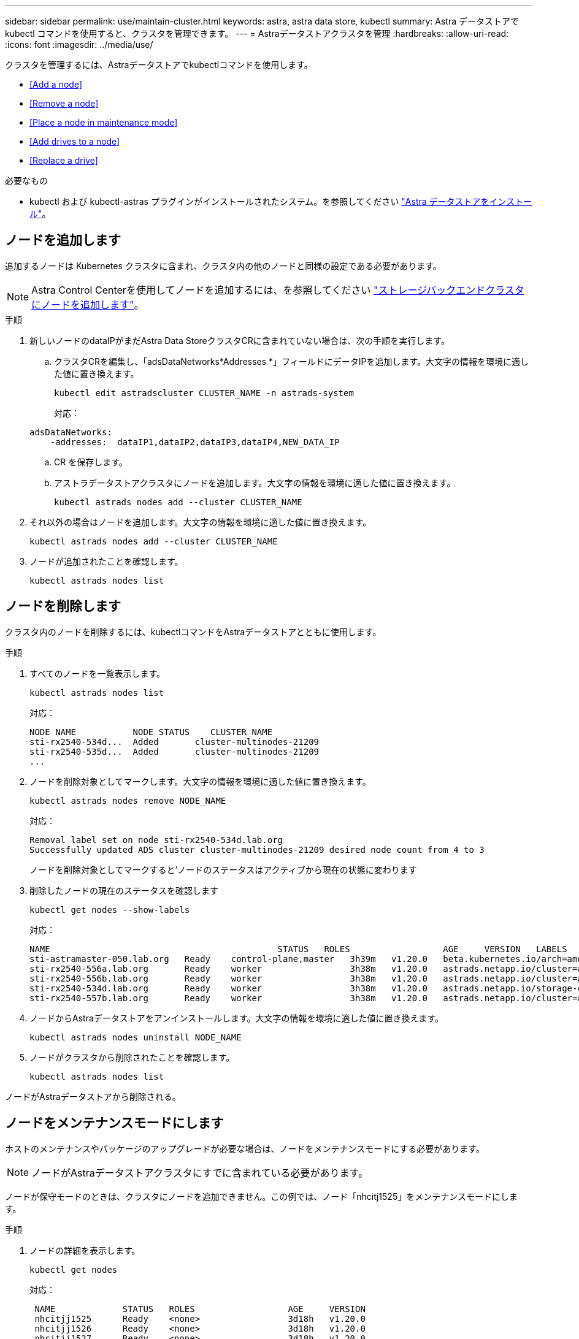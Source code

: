 ---
sidebar: sidebar 
permalink: use/maintain-cluster.html 
keywords: astra, astra data store, kubectl 
summary: Astra データストアで kubectl コマンドを使用すると、クラスタを管理できます。 
---
= Astraデータストアクラスタを管理
:hardbreaks:
:allow-uri-read: 
:icons: font
:imagesdir: ../media/use/


クラスタを管理するには、Astraデータストアでkubectlコマンドを使用します。

* <<Add a node>>
* <<Remove a node>>
* <<Place a node in maintenance mode>>
* <<Add drives to a node>>
* <<Replace a drive>>


.必要なもの
* kubectl および kubectl-astras プラグインがインストールされたシステム。を参照してください link:../get-started/install-ads.html["Astra データストアをインストール"]。




== ノードを追加します

追加するノードは Kubernetes クラスタに含まれ、クラスタ内の他のノードと同様の設定である必要があります。


NOTE: Astra Control Centerを使用してノードを追加するには、を参照してください https://docs.netapp.com/us-en/astra-control-center/use/manage-backend.html["ストレージバックエンドクラスタにノードを追加します"^]。

.手順
. 新しいノードのdataIPがまだAstra Data StoreクラスタCRに含まれていない場合は、次の手順を実行します。
+
.. クラスタCRを編集し、「adsDataNetworks*Addresses *」フィールドにデータIPを追加します。大文字の情報を環境に適した値に置き換えます。
+
[source, kubectl]
----
kubectl edit astradscluster CLUSTER_NAME -n astrads-system
----
+
対応：

+
[listing]
----
adsDataNetworks:
    -addresses:  dataIP1,dataIP2,dataIP3,dataIP4,NEW_DATA_IP
----
.. CR を保存します。
.. アストラデータストアクラスタにノードを追加します。大文字の情報を環境に適した値に置き換えます。
+
[source, kubectl]
----
kubectl astrads nodes add --cluster CLUSTER_NAME
----


. それ以外の場合はノードを追加します。大文字の情報を環境に適した値に置き換えます。
+
[source, kubectl]
----
kubectl astrads nodes add --cluster CLUSTER_NAME
----
. ノードが追加されたことを確認します。
+
[source, kubectl]
----
kubectl astrads nodes list
----




== ノードを削除します

クラスタ内のノードを削除するには、kubectlコマンドをAstraデータストアとともに使用します。

.手順
. すべてのノードを一覧表示します。
+
[source, kubectl]
----
kubectl astrads nodes list
----
+
対応：

+
[listing]
----
NODE NAME           NODE STATUS    CLUSTER NAME
sti-rx2540-534d...  Added       cluster-multinodes-21209
sti-rx2540-535d...  Added       cluster-multinodes-21209
...
----
. ノードを削除対象としてマークします。大文字の情報を環境に適した値に置き換えます。
+
[source, kubectl]
----
kubectl astrads nodes remove NODE_NAME
----
+
対応：

+
[listing]
----
Removal label set on node sti-rx2540-534d.lab.org
Successfully updated ADS cluster cluster-multinodes-21209 desired node count from 4 to 3
----
+
ノードを削除対象としてマークすると'ノードのステータスはアクティブから現在の状態に変わります

. 削除したノードの現在のステータスを確認します
+
[source, kubectl]
----
kubectl get nodes --show-labels
----
+
対応：

+
[listing]
----
NAME                                            STATUS   ROLES                  AGE     VERSION   LABELS
sti-astramaster-050.lab.org   Ready    control-plane,master   3h39m   v1.20.0   beta.kubernetes.io/arch=amd64,beta.kubernetes.io/os=linux,kubernetes.io/arch=amd64,kubernetes.io/hostname=sti-astramaster-050.lab.org,kubernetes.io/os=linux,node-role.kubernetes.io/control-plane=,node-role.kubernetes.io/master=
sti-rx2540-556a.lab.org       Ready    worker                 3h38m   v1.20.0   astrads.netapp.io/cluster=astrads-cluster-890c32c,astrads.netapp.io/storage-cluster-status=active,beta.kubernetes.io/arch=amd64,beta.kubernetes.io/os=linux,kubernetes.io/arch=amd64,kubernetes.io/hostname=sti-rx2540-556a.lab.org,kubernetes.io/os=linux,node-role.kubernetes.io/worker=true
sti-rx2540-556b.lab.org       Ready    worker                 3h38m   v1.20.0   astrads.netapp.io/cluster=astrads-cluster-890c32c,astrads.netapp.io/storage-cluster-status=active,beta.kubernetes.io/arch=amd64,beta.kubernetes.io/os=linux,kubernetes.io/arch=amd64,kubernetes.io/hostname=sti-rx2540-556b.lab.org,kubernetes.io/os=linux,node-role.kubernetes.io/worker=true
sti-rx2540-534d.lab.org       Ready    worker                 3h38m   v1.20.0   astrads.netapp.io/storage-cluster-status=present,astrads.netapp.io/storage-node-removal=,beta.kubernetes.io/arch=amd64,beta.kubernetes.io/os=linux,kubernetes.io/arch=amd64,kubernetes.io/hostname=sti-rx2540-557a.lab.org,kubernetes.io/os=linux,node-role.kubernetes.io/worker=true
sti-rx2540-557b.lab.org       Ready    worker                 3h38m   v1.20.0   astrads.netapp.io/cluster=astrads-cluster-890c32c,astrads.netapp.io/storage-cluster-status=active,beta.kubernetes.io/arch=amd64,beta.kubernetes.io/os=linux,kubernetes.io/arch=amd64,kubernetes.io/hostname=sti-rx2540-557b.lab.org,kubernetes.io/os=linux,node-role.kubernetes.io/worker=true
----
. ノードからAstraデータストアをアンインストールします。大文字の情報を環境に適した値に置き換えます。
+
[source, kubectl]
----
kubectl astrads nodes uninstall NODE_NAME
----
. ノードがクラスタから削除されたことを確認します。
+
[source, kubectl]
----
kubectl astrads nodes list
----


ノードがAstraデータストアから削除される。



== ノードをメンテナンスモードにします

ホストのメンテナンスやパッケージのアップグレードが必要な場合は、ノードをメンテナンスモードにする必要があります。


NOTE: ノードがAstraデータストアクラスタにすでに含まれている必要があります。

ノードが保守モードのときは、クラスタにノードを追加できません。この例では、ノード「nhcitj1525」をメンテナンスモードにします。

.手順
. ノードの詳細を表示します。
+
[source, kubectl]
----
kubectl get nodes
----
+
対応：

+
[listing]
----
 NAME             STATUS   ROLES                  AGE     VERSION
 nhcitjj1525      Ready    <none>                 3d18h   v1.20.0
 nhcitjj1526      Ready    <none>                 3d18h   v1.20.0
 nhcitjj1527      Ready    <none>                 3d18h   v1.20.0
 nhcitjj1528      Ready    <none>                 3d18h   v1.20.0
 scs000039783-1   Ready    control-plane,master   3d18h   v1.20.0
----
. ノードがまだメンテナンスモードになっていないことを確認します。
+
[source, kubectl]
----
kubectl astrads maintenance list
----
+
応答（メンテナンスモードのノードがありません）：

+
[listing]
----
NAME    NODE NAME  IN MAINTENANCE  MAINTENANCE STATE       MAINTENANCE VARIANT
----
. メンテナンスモードを有効にします。大文字の情報を環境に適した値に置き換えます。
+
[source, kubectl]
----
kubectl astrads maintenance create CR_NAME --node-name=NODE_NAME --variant=Node
----
+
例：

+
[source, kubectl]
----
kubectl astrads maintenance create maint1 --node-name="nhcitjj1525" --variant=Node
----
+
対応：

+
[listing]
----
Maintenance mode astrads-system/maint1 created
----
. ノードを一覧表示します。
+
[source, kubectl]
----
kubectl astrads nodes list
----
+
対応：

+
[listing]
----
NODE NAME       NODE STATUS     CLUSTER NAME
nhcitjj1525     Added           ftap-astra-012
...
----
. メンテナンスモードのステータスを確認します。
+
[source, kubectl]
----
kubectl astrads maintenance list
----
+
対応：

+
[listing]
----
NAME    NODE NAME       IN MAINTENANCE  MAINTENANCE STATE       MAINTENANCE VARIANT
node4   nhcitjj1525     true            ReadyForMaintenance     Node
----
+
保守モードの場合は 'false' として起動し 'true' に変更します「保守状態」が「準備期間の保守」から「 ReadyforMaintenance 」に変更されます。

. ノードのメンテナンスが完了したら、メンテナンスモードを無効にします。
+
[source, kubectl]
----
kubectl astrads maintenance update maint1 --node-name="nhcitjj1525" --variant=None
----
. ノードが保守モードでなくなったことを確認します。
+
[source, kubectl]
----
kubectl astrads maintenance list
----




== ノードにドライブを追加

Astraデータストアでkubectlコマンドを使用して、Astraデータストアクラスタ内のノードに物理ドライブまたは仮想ドライブを追加。

.必要なもの
* 次の条件を満たす1つ以上のドライブ：
+
** ノードに設置済み（物理ドライブ）またはノードVMに追加済み（仮想ドライブ）
** ドライブにパーティションがありません
** ドライブがクラスタで使用されていません
** クラスタ内のドライブの物理容量がライセンスで許可されている物理容量を超えない（たとえば、CPUコアあたり2TBのストレージをライセンスで付与すると、10ノードのクラスタの最大物理ドライブ容量は20TBになります）
** ドライブには、ノード内の他のアクティブドライブのサイズ以上が含まれています





NOTE: Astraデータストアのノードあたりのドライブ数は16本以下17台目のドライブを追加しようとすると、ドライブ追加要求は拒否されます。

.手順
. クラスタについて説明します。
+
[source, kubectl]
----
kubectl astrads clusters list
----
+
対応：

+
[listing]
----
CLUSTER NAME                    CLUSTER STATUS  NODE COUNT
cluster-multinodes-21209        created         4
----
. クラスタ名をメモします。
. クラスタ内のすべてのノードに追加できるドライブを表示します。cluster_nameをクラスタの名前に置き換えます。
+
[source, kubectl]
----
kubectl astrads drives adddrive show-available --cluster=CLUSTER_NAME
----
+
対応：

+
[listing]
----
Node: node1.name
Add drive maximum size: 100.0 GiB
Add drive minimum size: 100.0 GiB
NAME IDPATH SERIAL PARTITIONCOUNT SIZE ALREADYINCLUSTER
sdg /dev/disk/by-id/scsi-3c290e16d52479a9af5eac c290e16d52479a9af5eac 0 100 GiB false
sdh /dev/disk/by-id/scsi-3c2935798df68355dee0be c2935798df68355dee0be 0 100 GiB false

Node: node2.name
Add drive maximum size: 66.7 GiB
Add drive minimum size: 100.0 GiB
No suitable drives to add exist.

Node: node3.name
Add drive maximum size: 100.0 GiB
Add drive minimum size: 100.0 GiB
NAME IDPATH SERIAL PARTITIONCOUNT SIZE ALREADYINCLUSTER
sdg /dev/disk/by-id/scsi-3c29ee82992ed7a36fc942 c29ee82992ed7a36fc942 0 100 GiB false
sdh /dev/disk/by-id/scsi-3c29312aa362469fb3da9c c29312aa362469fb3da9c 0 100 GiB false

Node: node4.name
Add drive maximum size: 66.7 GiB
Add drive minimum size: 100.0 GiB
No suitable drives to add exist.
----
. 次のいずれかを実行します。
+
** 使用可能なすべてのドライブの名前が同じ場合は、それらのドライブをそれぞれのノードに同時に追加できます。大文字の情報を環境に適した値に置き換えます。
+
[source, kubectl]
----
kubectl astrads drives adddrive create --cluster=CLUSTER_NAME --name REQUEST_NAME --drivesbyname all=DRIVE_NAME
----
** ドライブの名前が異なる場合は、各ノードにドライブを1つずつ追加できます（追加する必要があるドライブごとにこの手順を繰り返す必要があります）。大文字の情報を環境に適した値に置き換えます。
+
[source, kubectl]
----
kubectl astrads drives adddrive create --cluster=CLUSTER_NAME --name REQUEST_NAME --drivesbyname NODE_NAME=DRIVE_NAME
----




Astraデータストアがドライブの追加要求を作成し、要求の結果を含むメッセージが表示される。



== ドライブを交換します

クラスタ内のドライブで障害が発生した場合は、データの整合性を確保するために、できるだけ早くドライブを交換する必要があります。ドライブで障害が発生した場合は、クラスタのCRノードステータス、クラスタの健全性状態、および指標エンドポイントにある、障害が発生したドライブに関する情報を確認できます。障害が発生したドライブの情報を表示するには、次のコマンドを使用します。

.nodeStatus.driveStatuses で障害が発生したドライブを示すクラスタの例
[source, kubectl]
----
kubectl get adscl -A -o yaml
----
対応：

[listing]
----
...
apiVersion: astrads.netapp.io/v1alpha1
kind: AstraDSCluster
...
nodeStatuses:
  - driveStatuses:
    - driveID: 31205e51-f592-59e3-b6ec-185fd25888fa
      driveName: scsi-36000c290ace209465271ed6b8589b494
      drivesStatus: Failed
    - driveID: 3b515b09-3e95-5d25-a583-bee531ff3f31
      driveName: scsi-36000c290ef2632627cb167a03b431a5f
      drivesStatus: Active
    - driveID: 0807fa06-35ce-5a46-9c25-f1669def8c8e
      driveName: scsi-36000c292c8fc037c9f7e97a49e3e2708
      drivesStatus: Active
...
----
障害が発生したドライブCRは、障害が発生したドライブのUUIDに対応する名前でクラスタ内に自動的に作成されます。

[source, kubectl]
----
kubectl get adsfd -A -o yaml
----
対応：

[listing]
----
...
apiVersion: astrads.netapp.io/v1alpha1
kind: AstraDSFailedDrive
metadata:
    name: c290a-5000-4652c-9b494
    namespace: astrads-system
spec:
  executeReplace: false
  replaceWith: ""
 status:
   cluster: arda-6e4b4af
   failedDriveInfo:
     failureReason: AdminFailed
     inUse: false
     name: scsi-36000c290ace209465271ed6b8589b494
     path: /dev/disk/by-id/scsi-36000c290ace209465271ed6b8589b494
     present: true
     serial: 6000c290ace209465271ed6b8589b494
     node: sti-rx2540-300b.lab.org
   state: ReadyToReplace
----
[source, kubectl]
----
kubectl astrads faileddrive list --cluster arda-6e4b4af
----
対応：

[listing]
----
NAME       NODE                             CLUSTER        STATE                AGE
6000c290   sti-rx2540-300b.lab.netapp.com   ard-6e4b4af    ReadyToReplace       13m
----
.手順
. 交換可能なドライブを'kubectl strads faileddrive show -replacions'コマンドで一覧表示しますこのコマンドは'交換の制限に適合するドライブをフィルタリングします（クラスタでは未使用'マウントなし'パーティションなし'または障害が発生したドライブ以上）
+
可能な交換用ドライブをフィルタリングせずにすべてのドライブを一覧表示するには '--all' を 'show-replacements' コマンドに追加します

+
[source, kubectl]
----
kubectl astrads faileddrive show-replacements --cluster ard-6e4b4af --name 6000c290
----
+
対応：

+
[listing]
----
NAME  IDPATH             SERIAL  PARTITIONCOUNT   MOUNTED   SIZE
sdh   /scsi-36000c29417  45000c  0                false     100GB
----
. パスしたシリアル番号でドライブを交換するには 'replace' コマンドを使用しますコマンドは置換を完了するか '--wait' 時間が経過すると失敗します
+
[source, kubectl]
----
kubectl astrads faileddrive replace --cluster arda-6e4b4af --name 6000c290 --replaceWith 45000c --wait
Drive replacement completed successfully
----
+

NOTE: kubectl の astrads faileddrive replace' が不適切なシリアル番号を使用して実行された場合 ' 次のようなエラーが表示されます

+
[source, kubectl]
----
kubectl astrads replacedrive replace --cluster astrads-cluster-f51b10a --name 6000c2927 --replaceWith BAD_SERIAL_NUMBER
Drive 6000c2927 replacement started
Failed drive 6000c2927 has been set to use BAD_SERIAL_NUMBER as a replacement
...
Drive replacement didn't complete within 25 seconds
Current status: {FailedDriveInfo:{InUse:false Present:true Name:scsi-36000c2 FiretapUUID:444a5468 Serial:6000c Path:/scsi-36000c FailureReason:AdminFailed Node:sti-b200-0214a.lab.netapp.com} Cluster:astrads-cluster-f51b10a State:ReadyToReplace Conditions:[{Message: "Replacement drive serial specified doesn't exist", Reason: "DriveSelectionFailed", Status: False, Type:' Done"]}
----
. ドライブ交換を再実行するには ' 前のコマンドで --force' を使用します
+
[source, kubectl]
----
kubectl astrads replacedrive replace --cluster astrads-cluster-f51b10a --name 6000c2927 --replaceWith VALID_SERIAL_NUMBER --force
----




== を参照してください。

* link:../use/kubectl-commands-ads.html["kubectlコマンドを使用してAstraデータストアのリソースを管理"]

